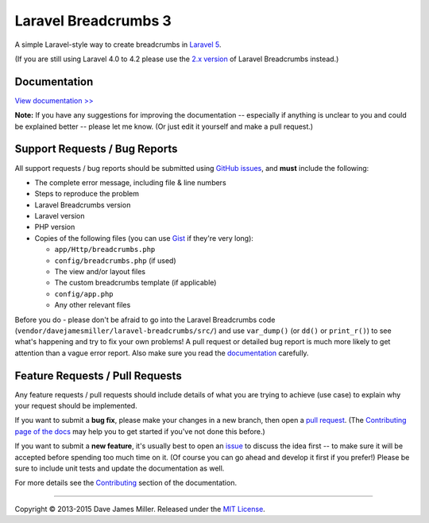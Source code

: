################################################################################
 Laravel Breadcrumbs 3
################################################################################

.. |stable| image:: https://poser.pugx.org/davejamesmiller/laravel-breadcrumbs/v/stable.png
   :alt: Latest Stable Version
   :target: https://packagist.org/packages/davejamesmiller/laravel-breadcrumbs

.. |downloads| image:: https://img.shields.io/packagist/dt/davejamesmiller/laravel-breadcrumbs.svg?style=flat
   :alt: Total Downloads
   :target: https://packagist.org/packages/davejamesmiller/laravel-breadcrumbs

.. |references| image:: https://www.versioneye.com/php/davejamesmiller:laravel-breadcrumbs/reference_badge.svg?style=flat
   :alt: Reference Status
   :target: https://www.versioneye.com/php/davejamesmiller:laravel-breadcrumbs/references

.. |build| image:: https://img.shields.io/travis/davejamesmiller/laravel-breadcrumbs/master.svg?style=flat
   :alt: Build Status
   :target: https://travis-ci.org/davejamesmiller/laravel-breadcrumbs

.. |coverage| image:: https://img.shields.io/coveralls/davejamesmiller/laravel-breadcrumbs.png
   :alt: Coverage Status
   :target: https://coveralls.io/r/davejamesmiller/laravel-breadcrumbs

.. |dependencies| image:: https://www.versioneye.com/php/davejamesmiller:laravel-breadcrumbs/badge.svg
   :alt: Dependency Status
   :target: https://www.versioneye.com/php/davejamesmiller:laravel-breadcrumbs

|stable| |downloads| |references|
|build| |coverage| |dependencies|

A simple Laravel-style way to create breadcrumbs in `Laravel 5 <http://laravel.com/>`_.

(If you are still using Laravel 4.0 to 4.2 please use the `2.x version <https://github.com/davejamesmiller/laravel-breadcrumbs/tree/2.x>`_ of Laravel Breadcrumbs instead.)

================================================================================
 Documentation
================================================================================

`View documentation >> <http://laravel-breadcrumbs.davejamesmiller.com/>`_

**Note:** If you have any suggestions for improving the documentation -- especially if anything is unclear to you and could be explained better -- please let me know. (Or just edit it yourself and make a pull request.)

================================================================================
 Support Requests / Bug Reports
================================================================================

All support requests / bug reports should be submitted using `GitHub issues <https://github.com/davejamesmiller/laravel-breadcrumbs/issues>`_, and **must** include the following:

- The complete error message, including file & line numbers
- Steps to reproduce the problem
- Laravel Breadcrumbs version
- Laravel version
- PHP version
- Copies of the following files (you can use `Gist <https://gist.github.com/>`_ if they're very long):

  - ``app/Http/breadcrumbs.php``
  - ``config/breadcrumbs.php`` (if used)
  - The view and/or layout files
  - The custom breadcrumbs template (if applicable)
  - ``config/app.php``
  - Any other relevant files

Before you do - please don't be afraid to go into the Laravel Breadcrumbs code (``vendor/davejamesmiller/laravel-breadcrumbs/src/``) and use ``var_dump()`` (or ``dd()`` or ``print_r()``) to see what's happening and try to fix your own problems! A pull request or detailed bug report is much more likely to get attention than a vague error report. Also make sure you read the `documentation <http://laravel-breadcrumbs.davejamesmiller.com/en/latest/>`_ carefully.

================================================================================
 Feature Requests / Pull Requests
================================================================================

.. NOTE: This text is also in docs/contributing.rst

Any feature requests / pull requests should include details of what you are trying to achieve (use case) to explain why your request should be implemented.

If you want to submit a **bug fix**, please make your changes in a new branch, then open a `pull request <https://github.com/davejamesmiller/laravel-breadcrumbs/pulls>`_. (The `Contributing page of the docs <http://laravel-breadcrumbs.davejamesmiller.com/en/latest/contributing.html>`_ may help you to get started if you've not done this before.)

If you want to submit a **new feature**, it's usually best to open an `issue <https://github.com/davejamesmiller/laravel-breadcrumbs/issues>`_ to discuss the idea first -- to make sure it will be accepted before spending too much time on it. (Of course you can go ahead and develop it first if you prefer!) Please be sure to include unit tests and update the documentation as well.

For more details see the `Contributing <http://laravel-breadcrumbs.davejamesmiller.com/en/latest/contributing.html>`_ section of the documentation.

--------------------------------------------------------------------------------

Copyright © 2013-2015 Dave James Miller. Released under the `MIT License <docs/license.rst>`_.
